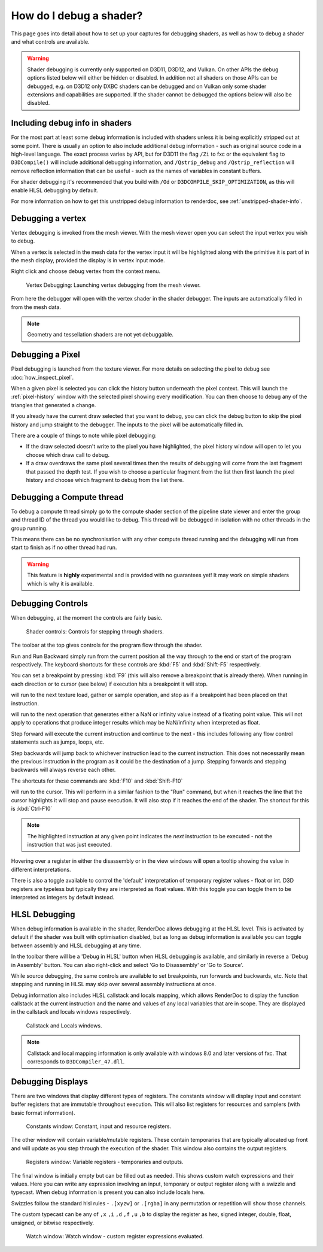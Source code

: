 How do I debug a shader?
========================

This page goes into detail about how to set up your captures for debugging shaders, as well as how to debug a shader and what controls are available.

.. warning::

   Shader debugging is currently only supported on D3D11, D3D12, and Vulkan. On other APIs the debug options listed below will either be hidden or disabled. In addition not all shaders on those APIs can be debugged, e.g. on D3D12 only DXBC shaders can be debugged and on Vulkan only some shader extensions and capabilities are supported. If the shader cannot be debugged the options below will also be disabled.

Including debug info in shaders
-------------------------------

For the most part at least some debug information is included with shaders unless it is being explicitly stripped out at some point. There is usually an option to also include additional debug information - such as original source code in a high-level language. The exact process varies by API, but for D3D11 the flag ``/Zi`` to fxc or the equivalent flag to ``D3DCompile()`` will include additional debugging information, and ``/Qstrip_debug`` and ``/Qstrip_reflection`` will remove reflection information that can be useful - such as the names of variables in constant buffers.

For shader debugging it's recommended that you build with ``/Od`` or ``D3DCOMPILE_SKIP_OPTIMIZATION``, as this will enable HLSL debugging by default.

For more information on how to get this unstripped debug information to renderdoc, see :ref:`unstripped-shader-info`.

Debugging a vertex
------------------

Vertex debugging is invoked from the mesh viewer. With the mesh viewer open you can select the input vertex you wish to debug.

When a vertex is selected in the mesh data for the vertex input it will be highlighted along with the primitive it is part of in the mesh display, provided the display is in vertex input mode.

Right click and choose debug vertex from the context menu.

.. figure:: ../imgs/Screenshots/VertexDebug.png

	Vertex Debugging: Launching vertex debugging from the mesh viewer.

From here the debugger will open with the vertex shader in the shader debugger. The inputs are automatically filled in from the mesh data.

.. note::

	Geometry and tessellation shaders are not yet debuggable.

Debugging a Pixel
-----------------

Pixel debugging is launched from the texture viewer. For more details on selecting the pixel to debug see :doc:`how_inspect_pixel`.

When a given pixel is selected you can click the history button underneath the pixel context. This will launch the :ref:`pixel-history` window with the selected pixel showing every modification. You can then choose to debug any of the triangles that generated a change.

If you already have the current draw selected that you want to debug, you can click the debug button to skip the pixel history and jump straight to the debugger. The inputs to the pixel will be automatically filled in.

There are a couple of things to note while pixel debugging:

* If the draw selected doesn't write to the pixel you have highlighted, the pixel history window will open to let you choose which draw call to debug.
* If a draw overdraws the same pixel several times then the results of debugging will come from the last fragment that passed the depth test. If you wish to choose a particular fragment from the list then first launch the pixel history and choose which fragment to debug from the list there.

Debugging a Compute thread
--------------------------

To debug a compute thread simply go to the compute shader section of the pipeline state viewer and enter the group and thread ID of the thread you would like to debug. This thread will be debugged in isolation with no other threads in the group running.

This means there can be no synchronisation with any other compute thread running and the debugging will run from start to finish as if no other thread had run.

.. warning::

	This feature is **highly** experimental and is provided with no guarantees yet! It may work on simple shaders which is why it is available.

Debugging Controls
------------------

When debugging, at the moment the controls are fairly basic.

.. figure:: ../imgs/Screenshots/ShaderControls.png

	Shader controls: Controls for stepping through shaders.

.. |runfwd| image:: ../imgs/icons/control_end_blue.png
.. |runback| image:: ../imgs/icons/control_start_blue.png

The toolbar at the top gives controls for the program flow through the shader.

|runfwd| Run and |runback| Run Backward simply run from the current position all the way through to the end or start of the program respectively. The keyboard shortcuts for these controls are :kbd:`F5` and :kbd:`Shift-F5` respectively.

You can set a breakpoint by pressing :kbd:`F9` (this will also remove a breakpoint that is already there). When running in each direction or to cursor (see below) if execution hits a breakpoint it will stop.

.. |runsample| image:: ../imgs/icons/control_sample_blue.png

|runsample| will run to the next texture load, gather or sample operation, and stop as if a breakpoint had been placed on that instruction.

.. |runnaninf| image:: ../imgs/icons/control_nan_blue.png

|runnaninf| will run to the next operation that generates either a NaN or infinity value instead of a floating point value. This will not apply to operations that produce integer results which may be NaN/infinity when interpreted as float.

.. |stepnext| image:: ../imgs/icons/control_play_blue.png
.. |stepprev| image:: ../imgs/icons/control_reverse_blue.png

|stepnext| Step forward will execute the current instruction and continue to the next - this includes following any flow control statements such as jumps, loops, etc.

|stepprev| Step backwards will jump back to whichever instruction lead to the current instruction. This does not necessarily mean the previous instruction in the program as it could be the destination of a jump. Stepping forwards and stepping backwards will always reverse each other.

The shortcuts for these commands are :kbd:`F10` and :kbd:`Shift-F10`

.. |runcursor| image:: ../imgs/icons/control_cursor_blue.png

|runcursor| will run to the cursor. This will perform in a similar fashion to the "Run" command, but when it reaches the line that the cursor highlights it will stop and pause execution. It will also stop if it reaches the end of the shader. The shortcut for this is :kbd:`Ctrl-F10`


.. note::

	The highlighted instruction at any given point indicates the *next* instruction to be executed - not the instruction that was just executed.

Hovering over a register in either the disassembly or in the view windows will open a tooltip showing the value in different interpretations.

There is also a toggle available to control the 'default' interpretation of temporary register values - float or int. D3D registers are typeless but typically they are interpreted as float values. With this toggle you can toggle them to be interpreted as integers by default instead.

HLSL Debugging
--------------

When debug information is available in the shader, RenderDoc allows debugging at the HLSL level. This is activated by default if the shader was built with optimisation disabled, but as long as debug information is available you can toggle between assembly and HLSL debugging at any time.

In the toolbar there will be a 'Debug in HLSL' button when HLSL debugging is available, and similarly in reverse a 'Debug in Assembly' button. You can also right-click and select 'Go to Disassembly' or 'Go to Source'.

While source debugging, the same controls are available to set breakpoints, run forwards and backwards, etc. Note that stepping and running in HLSL may skip over several assembly instructions at once.

Debug information also includes HLSL callstack and locals mapping, which allows RenderDoc to display the function callstack at the current instruction and the name and values of any local variables that are in scope. They are displayed in the callstack and locals windows respectively.

.. figure:: ../imgs/Screenshots/ShaderStackLocals.png

	Callstack and Locals windows.

.. note::

	Callstack and local mapping information is only available with windows 8.0 and later versions of fxc. That corresponds to ``D3DCompiler_47.dll``.

Debugging Displays
------------------

There are two windows that display different types of registers. The constants window will display input and constant buffer registers that are immutable throughout execution. This will also list registers for resources and samplers (with basic format information).

.. figure:: ../imgs/Screenshots/ShaderConsts.png

	Constants window: Constant, input and resource registers.

The other window will contain variable/mutable registers. These contain temporaries that are typically allocated up front and will update as you step through the execution of the shader. This window also contains the output registers.

.. figure:: ../imgs/Screenshots/ShaderRegs.png

	Registers window: Variable registers - temporaries and outputs.

The final window is initially empty but can be filled out as needed. This shows custom watch expressions and their values. Here you can write any expression involving an input, temporary or output register along with a swizzle and typecast. When debug information is present you can also include locals here.

Swizzles follow the standard hlsl rules - ``.[xyzw]`` or ``.[rgba]`` in any permutation or repetition will show those channels.

The custom typecast can be any of ``,x`` ``,i`` ``,d`` ``,f`` ``,u`` ``,b`` to display the register as hex, signed integer, double, float, unsigned, or bitwise respectively.

.. figure:: ../imgs/Screenshots/ShaderWatch.png

	Watch window: Watch window - custom register expressions evaluated.
